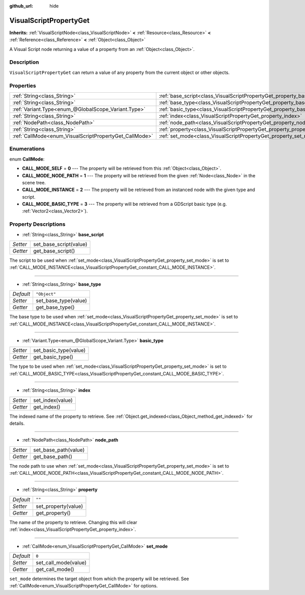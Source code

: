 :github_url: hide

.. Generated automatically by RebelEngine/tools/scripts/rst_from_xml.py.. DO NOT EDIT THIS FILE, but the VisualScriptPropertyGet.xml source instead.
.. The source is found in docs or modules/<name>/docs.

.. _class_VisualScriptPropertyGet:

VisualScriptPropertyGet
=======================

**Inherits:** :ref:`VisualScriptNode<class_VisualScriptNode>` **<** :ref:`Resource<class_Resource>` **<** :ref:`Reference<class_Reference>` **<** :ref:`Object<class_Object>`

A Visual Script node returning a value of a property from an :ref:`Object<class_Object>`.

Description
-----------

``VisualScriptPropertyGet`` can return a value of any property from the current object or other objects.

Properties
----------

+--------------------------------------------------------+------------------------------------------------------------------------+--------------+
| :ref:`String<class_String>`                            | :ref:`base_script<class_VisualScriptPropertyGet_property_base_script>` |              |
+--------------------------------------------------------+------------------------------------------------------------------------+--------------+
| :ref:`String<class_String>`                            | :ref:`base_type<class_VisualScriptPropertyGet_property_base_type>`     | ``"Object"`` |
+--------------------------------------------------------+------------------------------------------------------------------------+--------------+
| :ref:`Variant.Type<enum_@GlobalScope_Variant.Type>`    | :ref:`basic_type<class_VisualScriptPropertyGet_property_basic_type>`   |              |
+--------------------------------------------------------+------------------------------------------------------------------------+--------------+
| :ref:`String<class_String>`                            | :ref:`index<class_VisualScriptPropertyGet_property_index>`             |              |
+--------------------------------------------------------+------------------------------------------------------------------------+--------------+
| :ref:`NodePath<class_NodePath>`                        | :ref:`node_path<class_VisualScriptPropertyGet_property_node_path>`     |              |
+--------------------------------------------------------+------------------------------------------------------------------------+--------------+
| :ref:`String<class_String>`                            | :ref:`property<class_VisualScriptPropertyGet_property_property>`       | ``""``       |
+--------------------------------------------------------+------------------------------------------------------------------------+--------------+
| :ref:`CallMode<enum_VisualScriptPropertyGet_CallMode>` | :ref:`set_mode<class_VisualScriptPropertyGet_property_set_mode>`       | ``0``        |
+--------------------------------------------------------+------------------------------------------------------------------------+--------------+

Enumerations
------------

.. _enum_VisualScriptPropertyGet_CallMode:

.. _class_VisualScriptPropertyGet_constant_CALL_MODE_SELF:

.. _class_VisualScriptPropertyGet_constant_CALL_MODE_NODE_PATH:

.. _class_VisualScriptPropertyGet_constant_CALL_MODE_INSTANCE:

.. _class_VisualScriptPropertyGet_constant_CALL_MODE_BASIC_TYPE:

enum **CallMode**:

- **CALL_MODE_SELF** = **0** --- The property will be retrieved from this :ref:`Object<class_Object>`.

- **CALL_MODE_NODE_PATH** = **1** --- The property will be retrieved from the given :ref:`Node<class_Node>` in the scene tree.

- **CALL_MODE_INSTANCE** = **2** --- The property will be retrieved from an instanced node with the given type and script.

- **CALL_MODE_BASIC_TYPE** = **3** --- The property will be retrieved from a GDScript basic type (e.g. :ref:`Vector2<class_Vector2>`).

Property Descriptions
---------------------

.. _class_VisualScriptPropertyGet_property_base_script:

- :ref:`String<class_String>` **base_script**

+----------+------------------------+
| *Setter* | set_base_script(value) |
+----------+------------------------+
| *Getter* | get_base_script()      |
+----------+------------------------+

The script to be used when :ref:`set_mode<class_VisualScriptPropertyGet_property_set_mode>` is set to :ref:`CALL_MODE_INSTANCE<class_VisualScriptPropertyGet_constant_CALL_MODE_INSTANCE>`.

----

.. _class_VisualScriptPropertyGet_property_base_type:

- :ref:`String<class_String>` **base_type**

+-----------+----------------------+
| *Default* | ``"Object"``         |
+-----------+----------------------+
| *Setter*  | set_base_type(value) |
+-----------+----------------------+
| *Getter*  | get_base_type()      |
+-----------+----------------------+

The base type to be used when :ref:`set_mode<class_VisualScriptPropertyGet_property_set_mode>` is set to :ref:`CALL_MODE_INSTANCE<class_VisualScriptPropertyGet_constant_CALL_MODE_INSTANCE>`.

----

.. _class_VisualScriptPropertyGet_property_basic_type:

- :ref:`Variant.Type<enum_@GlobalScope_Variant.Type>` **basic_type**

+----------+-----------------------+
| *Setter* | set_basic_type(value) |
+----------+-----------------------+
| *Getter* | get_basic_type()      |
+----------+-----------------------+

The type to be used when :ref:`set_mode<class_VisualScriptPropertyGet_property_set_mode>` is set to :ref:`CALL_MODE_BASIC_TYPE<class_VisualScriptPropertyGet_constant_CALL_MODE_BASIC_TYPE>`.

----

.. _class_VisualScriptPropertyGet_property_index:

- :ref:`String<class_String>` **index**

+----------+------------------+
| *Setter* | set_index(value) |
+----------+------------------+
| *Getter* | get_index()      |
+----------+------------------+

The indexed name of the property to retrieve. See :ref:`Object.get_indexed<class_Object_method_get_indexed>` for details.

----

.. _class_VisualScriptPropertyGet_property_node_path:

- :ref:`NodePath<class_NodePath>` **node_path**

+----------+----------------------+
| *Setter* | set_base_path(value) |
+----------+----------------------+
| *Getter* | get_base_path()      |
+----------+----------------------+

The node path to use when :ref:`set_mode<class_VisualScriptPropertyGet_property_set_mode>` is set to :ref:`CALL_MODE_NODE_PATH<class_VisualScriptPropertyGet_constant_CALL_MODE_NODE_PATH>`.

----

.. _class_VisualScriptPropertyGet_property_property:

- :ref:`String<class_String>` **property**

+-----------+---------------------+
| *Default* | ``""``              |
+-----------+---------------------+
| *Setter*  | set_property(value) |
+-----------+---------------------+
| *Getter*  | get_property()      |
+-----------+---------------------+

The name of the property to retrieve. Changing this will clear :ref:`index<class_VisualScriptPropertyGet_property_index>`.

----

.. _class_VisualScriptPropertyGet_property_set_mode:

- :ref:`CallMode<enum_VisualScriptPropertyGet_CallMode>` **set_mode**

+-----------+----------------------+
| *Default* | ``0``                |
+-----------+----------------------+
| *Setter*  | set_call_mode(value) |
+-----------+----------------------+
| *Getter*  | get_call_mode()      |
+-----------+----------------------+

``set_mode`` determines the target object from which the property will be retrieved. See :ref:`CallMode<enum_VisualScriptPropertyGet_CallMode>` for options.

.. |virtual| replace:: :abbr:`virtual (This method should typically be overridden by the user to have any effect.)`
.. |const| replace:: :abbr:`const (This method has no side effects. It doesn't modify any of the instance's member variables.)`
.. |vararg| replace:: :abbr:`vararg (This method accepts any number of arguments after the ones described here.)`
